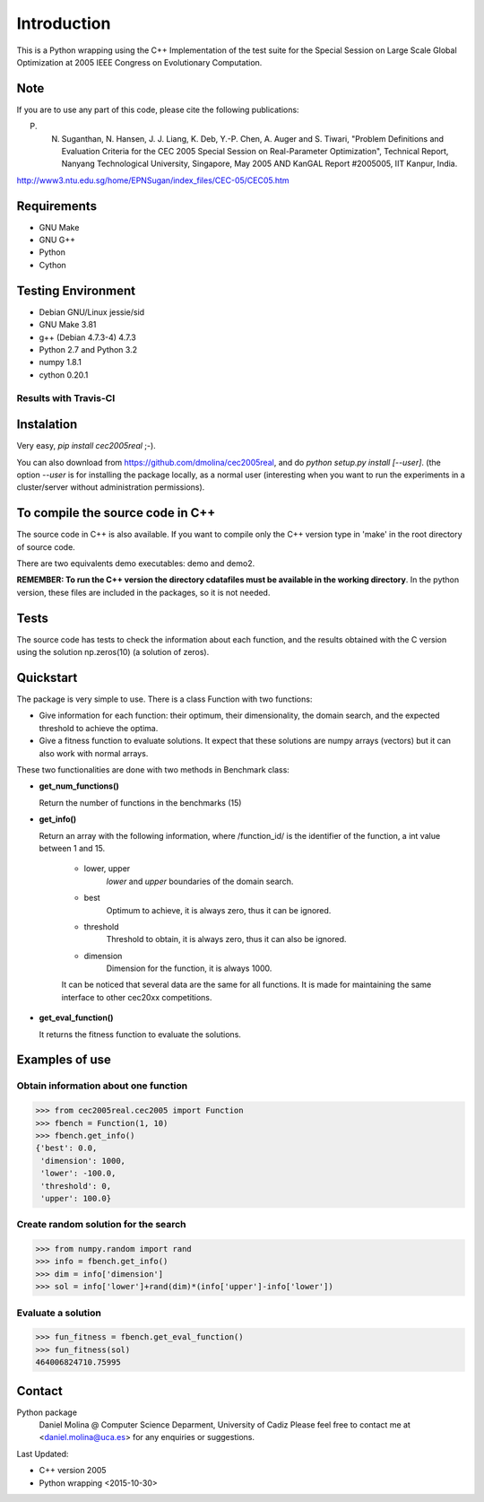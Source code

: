Introduction
============
This is a Python wrapping using the C++ Implementation of the test suite for the Special Session on Large Scale Global Optimization at 2005 IEEE Congress on Evolutionary Computation.


Note
----
If you are to use any part of this code, please cite the following publications:

P. N. Suganthan, N. Hansen, J. J. Liang, K. Deb, Y.-P. Chen, A. Auger and S. Tiwari, "Problem Definitions and Evaluation Criteria for the CEC 2005 Special Session on Real-Parameter Optimization", Technical Report, Nanyang Technological University, Singapore, May 2005 AND KanGAL Report #2005005, IIT Kanpur, India.

http://www3.ntu.edu.sg/home/EPNSugan/index_files/CEC-05/CEC05.htm   

Requirements
------------
- GNU Make
- GNU G++
- Python
- Cython

Testing Environment
-------------------
- Debian GNU/Linux jessie/sid
- GNU Make 3.81
- g++ (Debian 4.7.3-4) 4.7.3
- Python 2.7 and Python 3.2
- numpy 1.8.1
- cython 0.20.1

Results with Travis-CI
~~~~~~~~~~~~~~~~~~~~~~
.. image:: https://api.travis-ci.org/dmolina/cec2015real.svg?branch=master

Instalation
-----------

Very easy, *pip install cec2005real* ;-). 

You can also download from https://github.com/dmolina/cec2005real, and do *python setup.py install [--user]*.
(the option *--user* is for installing the package locally, as a normal user (interesting when you want to 
run the experiments in a cluster/server without administration permissions).

To compile the source code in C++
----------------------------------

The source code in C++ is also available. If you want to compile only the C++
version type in 'make' in the root directory of source code. 

There are two equivalents demo executables: demo and demo2. 

**REMEMBER: To run the C++ version the directory cdatafiles must be available in the working directory**. 
In the python version, these files are included in the packages, so it is not needed. 

Tests
-----

The source code has tests to check the information about each function, and the results obtained
with the C version using the solution np.zeros(10) (a solution of zeros).

Quickstart
----------

The package is very simple to use. There is a class Function with two functions:

- Give information for each function: their optimum, their dimensionality, the domain search, and the
  expected threshold to achieve the optima.

- Give a fitness function to evaluate solutions. It expect that these solutions are numpy arrays
  (vectors) but it can also work with normal arrays.

These two functionalities are done with two methods in Benchmark class:

- **get_num_functions()**

  Return the number of functions in the benchmarks (15)

- **get_info()**

  Return an array with the following information, where /function_id/ is the identifier of the function, a int value between 1 and 15.

    - lower, upper
        *lower* and *upper* boundaries of the domain search. 

    - best
        Optimum to achieve, it is always zero, thus it can be ignored.

    - threshold
        Threshold to obtain, it is always zero, thus it can also be ignored.

    - dimension
        Dimension for the function, it is always 1000.

    It can be noticed that several data are the same for all functions. It is made for maintaining the 
    same interface to other cec20xx competitions.

- **get_eval_function()**

  It returns the fitness function to evaluate the solutions.

Examples of use
---------------

Obtain information about one function
~~~~~~~~~~~~~~~~~~~~~~~~~~~~~~~~~~~~~

>>> from cec2005real.cec2005 import Function
>>> fbench = Function(1, 10)
>>> fbench.get_info()
{'best': 0.0,
 'dimension': 1000,
 'lower': -100.0,
 'threshold': 0,
 'upper': 100.0}

Create random solution for the search
~~~~~~~~~~~~~~~~~~~~~~~~~~~~~~~~~~~~~

>>> from numpy.random import rand
>>> info = fbench.get_info()
>>> dim = info['dimension']
>>> sol = info['lower']+rand(dim)*(info['upper']-info['lower'])

Evaluate a solution
~~~~~~~~~~~~~~~~~~~
>>> fun_fitness = fbench.get_eval_function()
>>> fun_fitness(sol)
464006824710.75995

Contact
-------
Python package 
  Daniel Molina @ Computer Science Deparment, University of Cadiz
  Please feel free to contact me at <daniel.molina@uca.es> for any enquiries or suggestions.

Last Updated: 

- C++ version
  2005

- Python wrapping
  <2015-10-30>

